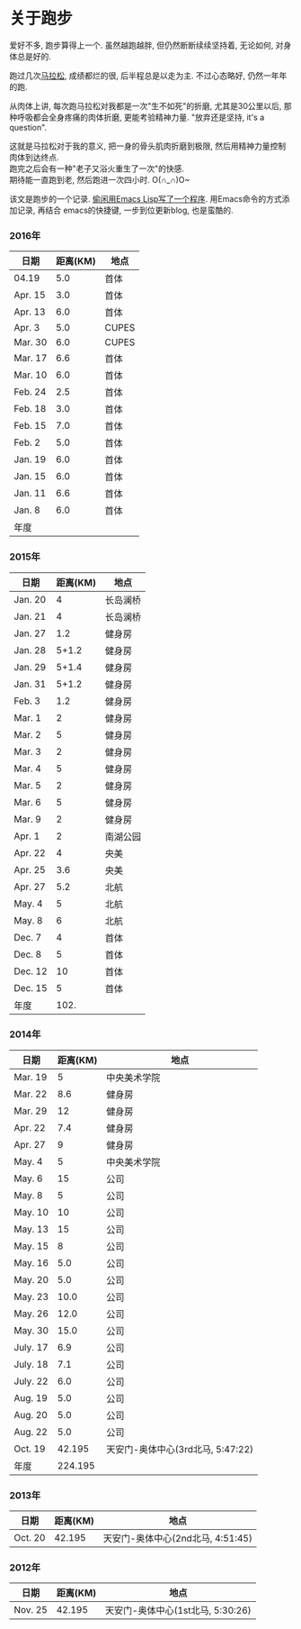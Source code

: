 # Created 2016-08-16 Tue 14:31
#+OPTIONS: num:nil
#+OPTIONS: ^:nil
#+OPTIONS: toc:nil
#+TITLE: 
#+AUTHOR: Luis404
* 关于跑步
爱好不多, 跑步算得上一个. 虽然越跑越胖, 但仍然断断续续坚持着, 无论如何, 对身体总是好的.

跑过几次[[http://xuzhengchao.com/life/%E7%AC%AC%E4%BA%8C%E6%AC%A1%E5%8C%97%E4%BA%AC%E9%A9%AC%E6%8B%89%E6%9D%BE.html][马拉松]], 成绩都烂的很, 后半程总是以走为主. 不过心态略好, 仍然一年年的跑. 

从肉体上讲, 每次跑马拉松对我都是一次"生不如死"的折磨, 尤其是30公里以后, 
那种呼吸都会全身疼痛的肉体折磨, 更能考验精神力量. "放弃还是坚持, it's a question".

这就是马拉松对于我的意义, 把一身的骨头肌肉折磨到极限, 然后用精神力量控制肉体到达终点.\\
跑完之后会有一种"老子又浴火重生了一次"的快感.\\
期待能一直跑到老, 然后跑进一次四小时. O(∩_∩)O~

该文是跑步的一个记录. [[http://xuzhengchao.com/lisp/add-running-record.html][偷闲用Emacs Lisp写了一个程序]]. 用Emacs命令的方式添加记录, 再结合
emacs的快捷键, 一步到位更新blog, 也是蛮酷的.

*** 2016年
| 日期    | 距离(KM) | 地点  |
|---------+----------+-------|
| 04.19   |      5.0 | 首体  |
| Apr. 15 |      3.0 | 首体  |
| Apr. 13 |      6.0 | 首体  |
| Apr. 3  |      5.0 | CUPES |
| Mar. 30 |      6.0 | CUPES |
| Mar. 17 |      6.6 | 首体  |
| Mar. 10 |      6.0 | 首体  |
| Feb. 24 |      2.5 | 首体  |
| Feb. 18 |      3.0 | 首体  |
| Feb. 15 |      7.0 | 首体  |
| Feb. 2  |      5.0 | 首体  |
| Jan. 19 |      6.0 | 首体  |
| Jan. 15 |      6.0 | 首体  |
| Jan. 11 |      6.6 | 首体  |
| Jan. 8  |      6.0 | 首体  |
|---------+----------+-------|
| 年度    |          |       |

*** 2015年
| 日期    | 距离(KM) | 地点     |
|---------+----------+----------|
| Jan. 20 |        4 | 长岛澜桥 |
| Jan. 21 |        4 | 长岛澜桥 |
| Jan. 27 |      1.2 | 健身房   |
| Jan. 28 |    5+1.2 | 健身房   |
| Jan. 29 |    5+1.4 | 健身房   |
| Jan. 31 |    5+1.2 | 健身房   |
| Feb. 3  |      1.2 | 健身房   |
| Mar. 1  |        2 | 健身房   |
| Mar. 2  |        5 | 健身房   |
| Mar. 3  |        2 | 健身房   |
| Mar. 4  |        5 | 健身房   |
| Mar. 5  |        2 | 健身房   |
| Mar. 6  |        5 | 健身房   |
| Mar. 9  |        2 | 健身房   |
| Apr. 1  |        2 | 南湖公园 |
| Apr. 22 |        4 | 央美     |
| Apr. 25 |      3.6 | 央美     |
| Apr. 27 |      5.2 | 北航     |
| May. 4  |        5 | 北航     |
| May. 8  |        6 | 北航     |
| Dec. 7  |        4 | 首体     |
| Dec. 8  |        5 | 首体     |
| Dec. 12 |       10 | 首体     |
| Dec. 15 |        5 | 首体     |
|---------+----------+----------|
| 年度    |     102. |          |
#+TBLFM: $2=vsum(@2..@25)

*** 2014年
| 日期     | 距离(KM) | 地点                              |
|----------+----------+-----------------------------------|
| Mar. 19  |        5 | 中央美术学院                      |
| Mar. 22  |      8.6 | 健身房                            |
| Mar. 29  |       12 | 健身房                            |
| Apr. 22  |      7.4 | 健身房                            |
| Apr. 27  |        9 | 健身房                            |
| May. 4   |        5 | 中央美术学院                      |
| May. 6   |       15 | 公司                              |
| May. 8   |        5 | 公司                              |
| May. 10  |       10 | 公司                              |
| May. 13  |       15 | 公司                              |
| May. 15  |        8 | 公司                              |
| May. 16  |      5.0 | 公司                              |
| May. 20  |      5.0 | 公司                              |
| May. 23  |     10.0 | 公司                              |
| May. 26  |     12.0 | 公司                              |
| May. 30  |     15.0 | 公司                              |
| July. 17 |      6.9 | 公司                              |
| July. 18 |      7.1 | 公司                              |
| July. 22 |      6.0 | 公司                              |
| Aug. 19  |      5.0 | 公司                              |
| Aug. 20  |      5.0 | 公司                              |
| Aug. 22  |      5.0 | 公司                              |
| Oct. 19  |   42.195 | 天安门-奥体中心(3rd北马, 5:47:22) |
|----------+----------+-----------------------------------|
| 年度     |  224.195 |                                   |
*** 2013年
| 日期    | 距离(KM) | 地点                              |
|---------+----------+-----------------------------------|
| Oct. 20 |   42.195 | 天安门-奥体中心(2nd北马, 4:51:45) |
*** 2012年
| 日期    | 距离(KM) | 地点                              |
|---------+----------+-----------------------------------|
| Nov. 25 |   42.195 | 天安门-奥体中心(1st北马, 5:30:26) |

